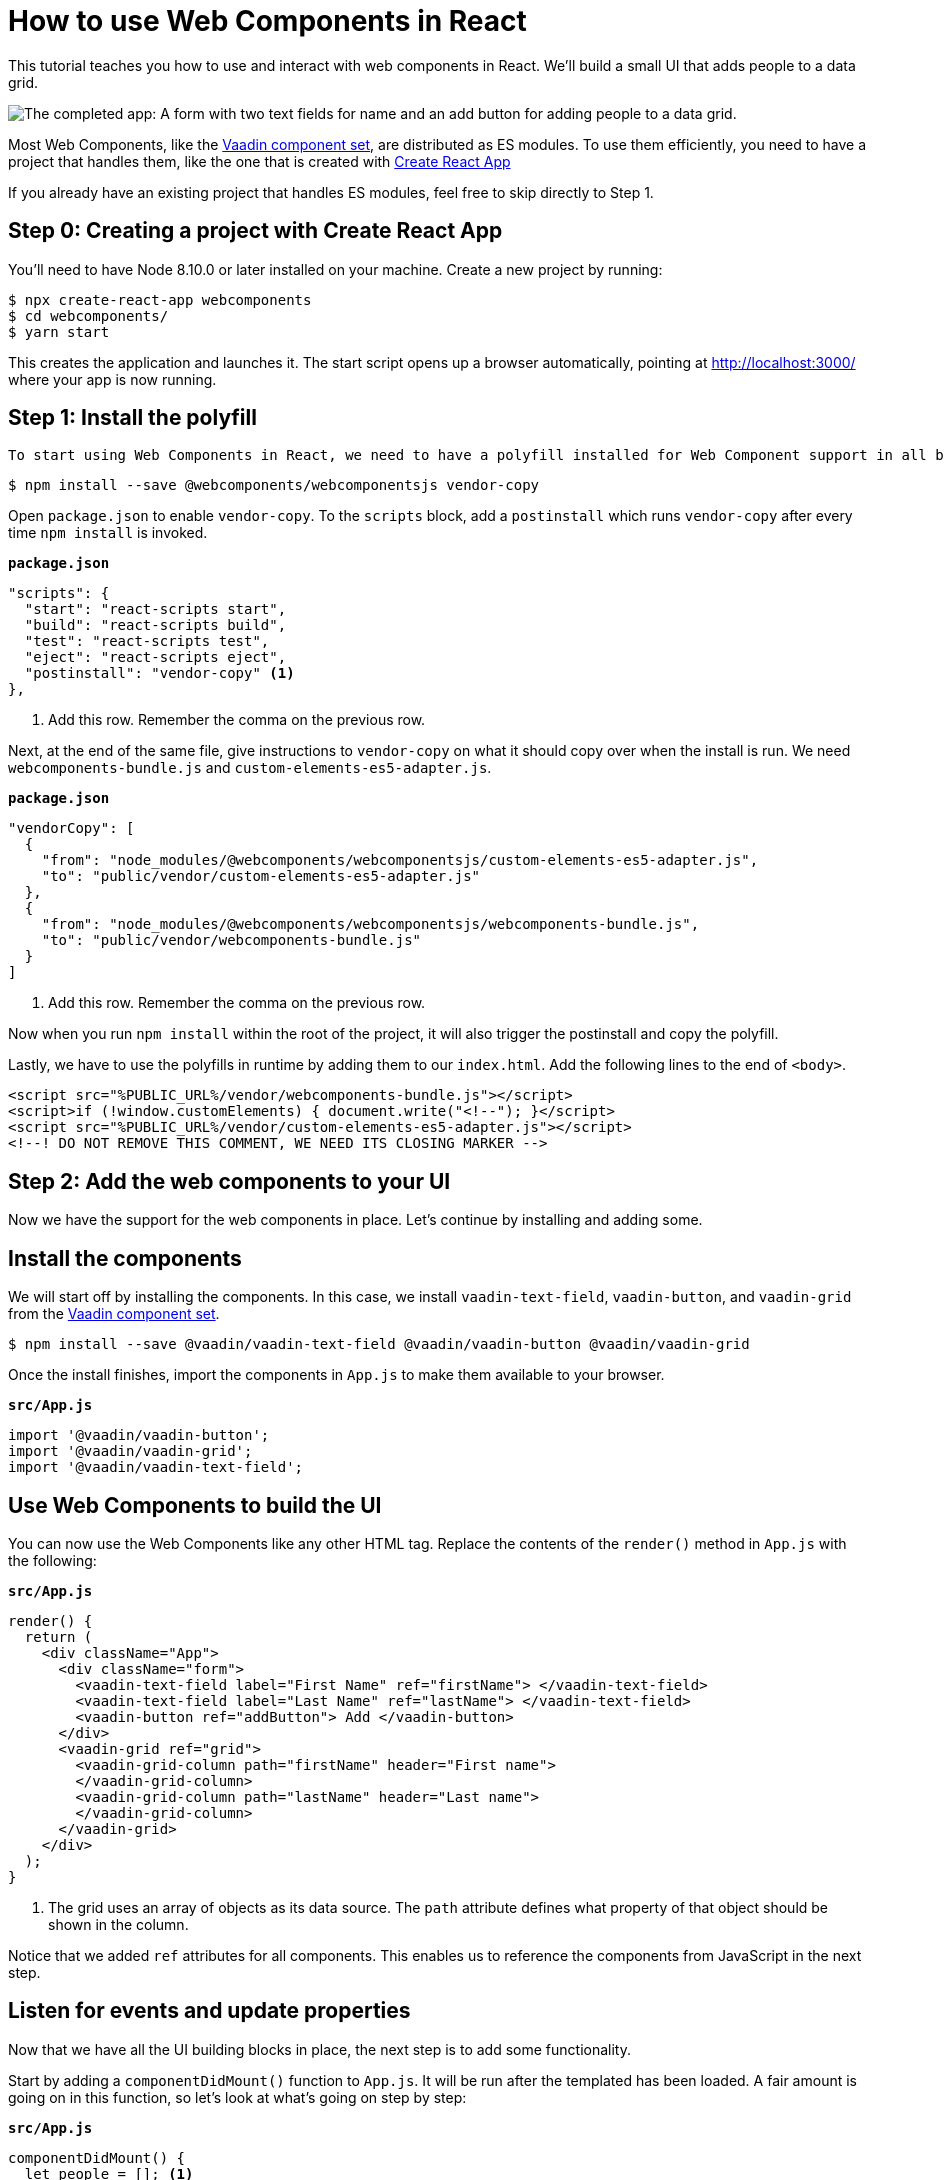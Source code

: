 = How to use Web Components in React

:type: text, video
:tags: webcomponents, react, javascript
:description: Learn how to include and use Web Components in your React project
:repo: https://github.com/vaadin-learning-center/using-web-components-in-react
:linkattrs:
:imagesdir: ./images


This tutorial teaches you how to use and interact with web components in React. We'll build a small UI that adds people to a data grid. 

image::completed-app.png[The completed app: A form with two text fields for name and an add button for adding people to a data grid.]

Most Web Components, like the link:/components[Vaadin component set], are distributed as ES modules. To use them efficiently, you need to have a project that handles them, like the one that is created with link:https://reactjs.org/docs/create-a-new-react-app.html#create-react-app[Create React App]

If you already have an existing project that handles ES modules, feel free to skip directly to Step 1. 

== Step 0: Creating a project with Create React App

// TODO: Should we have a video like video::KXjA52xat7Y[youtube]
You'll need to have Node 8.10.0 or later installed on your machine. Create a new project by running:

[source,terminal]
----
$ npx create-react-app webcomponents
$ cd webcomponents/
$ yarn start
----

This creates the application and launches it. The start script opens up a browser automatically, pointing at http://localhost:3000/ where your app is now running.

== Step 1: Install the polyfill

// TODO: Should we have video like video::0uJDkarItPc[youtube]

 To start using Web Components in React, we need to have a polyfill installed for Web Component support in all browsers. We use the `webcomponentsjs` polyfill. We also make use of `vendor-copy` to make the polyfill available on runtime. Let's start by installing them.

[source,terminal]
$ npm install --save @webcomponents/webcomponentsjs vendor-copy

Open `package.json` to enable `vendor-copy`. To the `scripts` block, add a `postinstall` which runs `vendor-copy` after every time `npm install` is invoked.

.`*package.json*`
[source,javascript]
----
"scripts": {
  "start": "react-scripts start",
  "build": "react-scripts build",
  "test": "react-scripts test",
  "eject": "react-scripts eject",
  "postinstall": "vendor-copy" <1>
},
----
<1> Add this row. Remember the comma on the previous row.

Next, at the end of the same file, give instructions to `vendor-copy` on what it should copy over when the install is run. We need `webcomponents-bundle.js` and `custom-elements-es5-adapter.js`.

.`*package.json*`
[source,javascript]
----
"vendorCopy": [
  {
    "from": "node_modules/@webcomponents/webcomponentsjs/custom-elements-es5-adapter.js",
    "to": "public/vendor/custom-elements-es5-adapter.js"
  },
  {
    "from": "node_modules/@webcomponents/webcomponentsjs/webcomponents-bundle.js",
    "to": "public/vendor/webcomponents-bundle.js"
  }
]
----
<1> Add this row. Remember the comma on the previous row.

Now when you run `npm install` within the root of the project, it will also trigger the postinstall and copy the polyfill. 

Lastly, we have to use the polyfills in runtime by adding them to our `index.html`.  Add the following lines to the end of `<body>`.

[source,html]
----
<script src="%PUBLIC_URL%/vendor/webcomponents-bundle.js"></script>
<script>if (!window.customElements) { document.write("<!--"); }</script>
<script src="%PUBLIC_URL%/vendor/custom-elements-es5-adapter.js"></script>
<!--! DO NOT REMOVE THIS COMMENT, WE NEED ITS CLOSING MARKER -->
----

== Step 2: Add the web components to your UI

Now we have the support for the web components in place. Let's continue by installing and adding some.

== Install the components

We will start off by installing the components. In this case, we install `vaadin-text-field`, `vaadin-button`, and `vaadin-grid` from the link:/components[Vaadin component set]. 

[source,terminal]
$ npm install --save @vaadin/vaadin-text-field @vaadin/vaadin-button @vaadin/vaadin-grid

Once the install finishes, import the components in `App.js` to make them available to your browser.

.`*src/App.js*`
[source,javascript]
----
import '@vaadin/vaadin-button';
import '@vaadin/vaadin-grid';
import '@vaadin/vaadin-text-field';
----

== Use Web Components to build the UI

You can now use the Web Components like any other HTML tag. Replace the contents of the `render()` method in `App.js` with the following: 

.`*src/App.js*`
[source,jsx]
----
render() {
  return (
    <div className="App">
      <div className="form">
        <vaadin-text-field label="First Name" ref="firstName"> </vaadin-text-field>
        <vaadin-text-field label="Last Name" ref="lastName"> </vaadin-text-field>
        <vaadin-button ref="addButton"> Add </vaadin-button>
      </div>
      <vaadin-grid ref="grid">
        <vaadin-grid-column path="firstName" header="First name">
        </vaadin-grid-column>
        <vaadin-grid-column path="lastName" header="Last name">
        </vaadin-grid-column>
      </vaadin-grid>
    </div>
  );
}
----
<1> The grid uses an array of objects as its data source. The `path` attribute defines what property of that object should be shown in the column. 

Notice that we added `ref` attributes for all components. This enables us to reference the components from JavaScript in the next step. 

== Listen for events and update properties

Now that we have all the UI building blocks in place, the next step is to add some functionality. 

Start by adding a `componentDidMount()` function to  `App.js`. It will be run after the templated has been loaded. A fair amount is going on in this function, so let's look at what's going on step by step: 

.`*src/App.js*`
[source,javascript]
----
componentDidMount() {
  let people = []; <1>
  this.refs.addButton.addEventListener('click', e => { <2>
    people = [ <3>
      ...people,
      {
        firstName: this.refs.firstName.value,
        lastName: this.refs.lastName.value
      }
    ];
    this.refs.grid.items = people; <4>
    this.refs.firstName.value = ''; <5>
    this.refs.lastName.value = '';
  });
}
----
<1> Define an array to hold the people that are added.
<2> Get references to the components with `this.refs`. Add a `click` listener on the button for adding people.
<3> Create a new array with all previous people and a newly created person. The name values can be retrieved from the `value` property on the components.
<4> Set the new `people` array as the items property on the grid to display the updated data. 
<5> Clear the input fields. 

*Run the application, and you should now be able to add new entries to the grid.*

== Summary and next steps
Web Components behave like any other HTML element once you have imported them. You can set and read attributes and properties for data, and listen to events to add interactivity. 

Web Components are designed to be framework independent. You can use them together with a framework or templating library to cut down on the boilerplate of manually querying elements and setting their values. See any of our other guides on using Web Components in popular frameworks for further information.